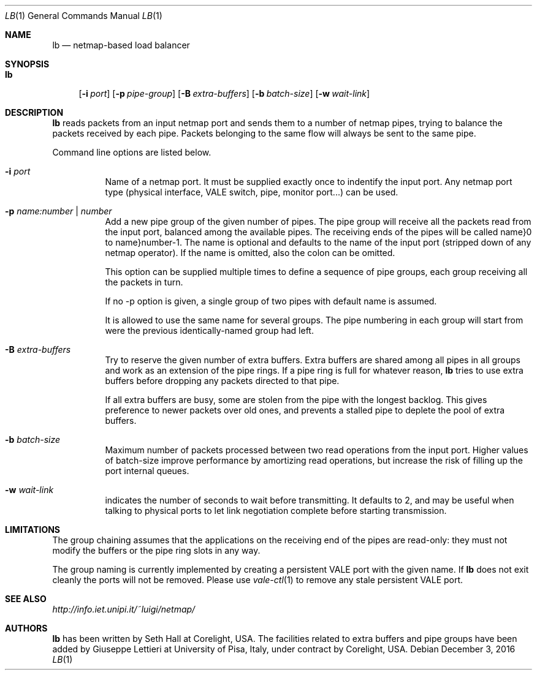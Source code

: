 .\" Copyright (c) 2017 Corelight, Inc. and Universita` di Pisa
.\" All rights reserved.
.\"
.\" Redistribution and use in source and binary forms, with or without
.\" modification, are permitted provided that the following conditions
.\" are met:
.\" 1. Redistributions of source code must retain the above copyright
.\"    notice, this list of conditions and the following disclaimer.
.\" 2. Redistributions in binary form must reproduce the above copyright
.\"    notice, this list of conditions and the following disclaimer in the
.\"    documentation and/or other materials provided with the distribution.
.\"
.\" THIS SOFTWARE IS PROVIDED BY THE AUTHOR AND CONTRIBUTORS ``AS IS'' AND
.\" ANY EXPRESS OR IMPLIED WARRANTIES, INCLUDING, BUT NOT LIMITED TO, THE
.\" IMPLIED WARRANTIES OF MERCHANTABILITY AND FITNESS FOR A PARTICULAR PURPOSE
.\" ARE DISCLAIMED.  IN NO EVENT SHALL THE AUTHOR OR CONTRIBUTORS BE LIABLE
.\" FOR ANY DIRECT, INDIRECT, INCIDENTAL, SPECIAL, EXEMPLARY, OR CONSEQUENTIAL
.\" DAMAGES (INCLUDING, BUT NOT LIMITED TO, PROCUREMENT OF SUBSTITUTE GOODS
.\" OR SERVICES; LOSS OF USE, DATA, OR PROFITS; OR BUSINESS INTERRUPTION)
.\" HOWEVER CAUSED AND ON ANY THEORY OF LIABILITY, WHETHER IN CONTRACT, STRICT
.\" LIABILITY, OR TORT (INCLUDING NEGLIGENCE OR OTHERWISE) ARISING IN ANY WAY
.\" OUT OF THE USE OF THIS SOFTWARE, EVEN IF ADVISED OF THE POSSIBILITY OF
.\" SUCH DAMAGE.
.\"
.\" $FreeBSD$
.\"
.Dd December 3, 2016
.Dt LB 1
.Os
.Sh NAME
.Nm lb
.Nd netmap-based load balancer
.Sh SYNOPSIS
.Bk -words
.Bl -tag -width "lb"
.It Nm
.Op Fl i Ar port
.Op Fl p Ar pipe-group
.Op Fl B Ar extra-buffers
.Op Fl b Ar batch-size
.Op Fl w Ar wait-link
.Sh DESCRIPTION
.Nm
reads packets from an input netmap port and sends them to a number of netmap pipes,
trying to balance the packets received by each pipe. Packets belonging to the
same flow will always be sent to the same pipe.
.Pp
.Pp
Command line options are listed below.
.Bl -tag -width Ds
.It Fl i Ar port
Name of a netmap port. It must be supplied exactly once to indentify
the input port.
Any netmap port type (physical interface, VALE switch, pipe, monitor port...)
can be used.
.It Fl p Ar name:number | number
Add a new pipe group of the given number of pipes. 
The pipe group will receive all the packets read from the input port, balanced
among the available pipes. The receiving ends of the pipes
will be called name}0 to name}number-1. The name is optional and defaults to
the name of the input port (stripped down of any netmap operator). If the name
is omitted, also the colon can be omitted.
.Pp
This option can be supplied multiple times to define a sequence of pipe groups,
each group receiving all the packets in turn.
.Pp
If no -p option is given, a single group of two pipes with default name is assumed.
.Pp
It is allowed to use the same name for several groups. The pipe numbering in each
group will start from were the previous identically-named group had left.
.It Fl B Ar extra-buffers
Try to reserve the given number of extra buffers. Extra buffers are shared among
all pipes in all groups and work as an extension of the pipe rings.
If a pipe ring is full for whatever reason,
.Nm
tries to use extra buffers before dropping any packets directed to that pipe.
.Pp
If all extra buffers are busy, some are stolen from the pipe with the longest
backlog. This gives preference to newer packets over old ones, and prevents a
stalled pipe to deplete the pool of extra buffers.
.It Fl b Ar batch-size
Maximum number of packets processed between two read operations from the input port.
Higher values of batch-size improve performance by amortizing read operations,
but increase the risk of filling up the port internal queues.
.It Fl w Ar wait-link
indicates the number of seconds to wait before transmitting.
It defaults to 2, and may be useful when talking to physical
ports to let link negotiation complete before starting transmission.
.El
.Sh LIMITATIONS
The group chaining assumes that the applications on the receiving end of the
pipes are read-only: they must not modify the buffers or the pipe ring slots
in any way.
.Pp
The group naming is currently implemented by creating a persistent VALE port
with the given name. If
.Nm
does not exit cleanly the ports will not be removed. Please use
.Xr vale-ctl 1
to remove any stale persistent VALE port.
.Sh SEE ALSO
.Pa http://info.iet.unipi.it/~luigi/netmap/
.Pp
.Sh AUTHORS
.An -nosplit
.Nm
has been written by
.An Seth Hall
at Corelight, USA. The facilities related to extra buffers and pipe groups
have been added by
.An Giuseppe Lettieri
at University of Pisa, Italy, under contract by Corelight, USA.
